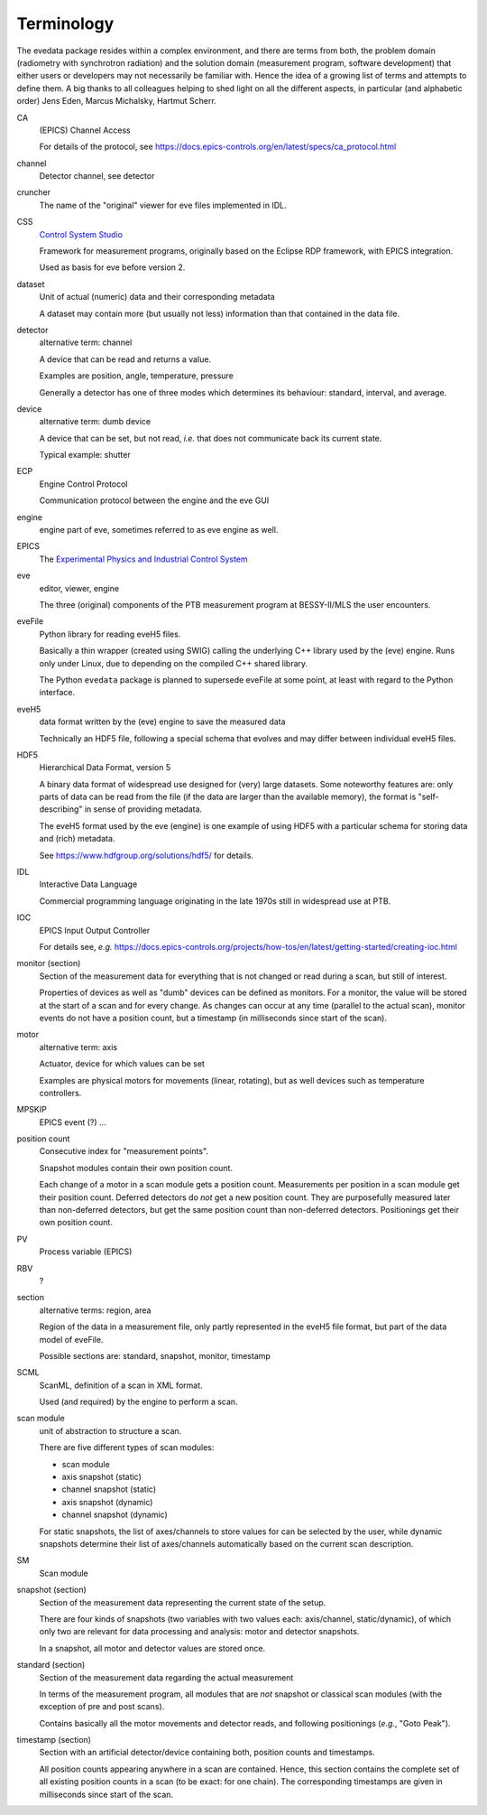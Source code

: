 ===========
Terminology
===========

The evedata package resides within a complex environment, and there are terms from both, the problem domain (radiometry with synchrotron radiation) and the solution domain (measurement program, software development) that either users or developers may not necessarily be familiar with. Hence the idea of a growing list of terms and attempts to define them. A big thanks to all colleagues helping to shed light on all the different aspects, in particular (and alphabetic order) Jens Eden, Marcus Michalsky, Hartmut Scherr.


CA
    (EPICS) Channel Access

    For details of the protocol, see https://docs.epics-controls.org/en/latest/specs/ca_protocol.html

channel
    Detector channel, see detector

cruncher
    The name of the "original" viewer for eve files implemented in IDL.

CSS
    `Control System Studio <https://controlsystemstudio.org/>`_

    Framework for measurement programs, originally based on the Eclipse RDP framework, with EPICS integration.

    Used as basis for eve before version 2.

dataset
    Unit of actual (numeric) data and their corresponding metadata

    A dataset may contain more (but usually not less) information than that contained in the data file.

detector
    alternative term: channel

    A device that can be read and returns a value.

    Examples are position, angle, temperature, pressure

    Generally a detector has one of three modes which determines its behaviour: standard, interval, and average.

device
    alternative term: dumb device

    A device that can be set, but not read, *i.e.* that does not communicate back its current state.

    Typical example: shutter

ECP
    Engine Control Protocol

    Communication protocol between the engine and the eve GUI

engine
    engine part of eve, sometimes referred to as eve engine as well.

EPICS
    The `Experimental Physics and Industrial Control System <https://epics-controls.org/>`_

eve
    editor, viewer, engine

    The three (original) components of the PTB measurement program at BESSY-II/MLS the user encounters.

eveFile
    Python library for reading eveH5 files.

    Basically a thin wrapper (created using SWIG) calling the underlying C++ library used by the (eve) engine. Runs only under Linux, due to depending on the compiled C++ shared library.

    The Python ``evedata`` package is planned to supersede eveFile at some point, at least with regard to the Python interface.

eveH5
    data format written by the (eve) engine to save the measured data

    Technically an HDF5 file, following a special schema that evolves and may differ between individual eveH5 files.

HDF5
    Hierarchical Data Format, version 5

    A binary data format of widespread use designed for (very) large datasets. Some noteworthy features are: only parts of data can be read from the file (if the data are larger than the available memory), the format is "self-describing" in sense of providing metadata.

    The eveH5 format used by the eve (engine) is one example of using HDF5 with a particular schema for storing data and (rich) metadata.

    See https://www.hdfgroup.org/solutions/hdf5/ for details.

IDL
    Interactive Data Language

    Commercial programming language originating in the late 1970s still in widespread use at PTB.

IOC
    EPICS Input Output Controller

    For details see, *e.g.* https://docs.epics-controls.org/projects/how-tos/en/latest/getting-started/creating-ioc.html

monitor (section)
    Section of the measurement data for everything that is not changed or read during a scan, but still of interest.

    Properties of devices as well as "dumb" devices can be defined as monitors. For a monitor, the value will be stored at the start of a scan and for every change. As changes can occur at any time (parallel to the actual scan), monitor events do not have a position count, but a timestamp (in milliseconds since start of the scan).

motor
    alternative term: axis

    Actuator, device for which values can be set

    Examples are physical motors for movements (linear, rotating), but as well devices such as temperature controllers.

MPSKIP
    EPICS event (?) ...

position count
    Consecutive index for "measurement points".

    Snapshot modules contain their own position count.

    Each change of a motor in a scan module gets a position count. Measurements per position in a scan module get their position count. Deferred detectors do *not* get a new position count. They are purposefully measured later than non-deferred detectors, but get the same position count than non-deferred detectors. Positionings get their own position count.

PV
    Process variable (EPICS)

RBV
    ?

section
    alternative terms: region, area

    Region of the data in a measurement file, only partly represented in the eveH5 file format, but part of the data model of eveFile.

    Possible sections are: standard, snapshot, monitor, timestamp

SCML
    ScanML, definition of a scan in XML format.

    Used (and required) by the engine to perform a scan.

scan module
    unit of abstraction to structure a scan.

    There are five different types of scan modules:

    * scan module
    * axis snapshot (static)
    * channel snapshot (static)
    * axis snapshot (dynamic)
    * channel snapshot (dynamic)

    For static snapshots, the list of axes/channels to store values for can be selected by the user, while dynamic snapshots determine their list of axes/channels automatically based on the current scan description.

SM
    Scan module

snapshot (section)
    Section of the measurement data representing the current state of the setup.

    There are four kinds of snapshots (two variables with two values each: axis/channel, static/dynamic), of which only two are relevant for data processing and analysis: motor and detector snapshots.

    In a snapshot, all motor and detector values are stored once.

standard (section)
    Section of the measurement data regarding the actual measurement

    In terms of the measurement program, all modules that are *not* snapshot or classical scan modules (with the exception of pre and post scans).

    Contains basically all the motor movements and detector reads, and following positionings (*e.g.*, "Goto Peak").

timestamp (section)
    Section with an artificial detector/device containing both, position counts and timestamps.

    All position counts appearing anywhere in a scan are contained. Hence, this section contains the complete set of all existing position counts in a scan (to be exact: for one chain). The corresponding timestamps are given in milliseconds since start of the scan.
